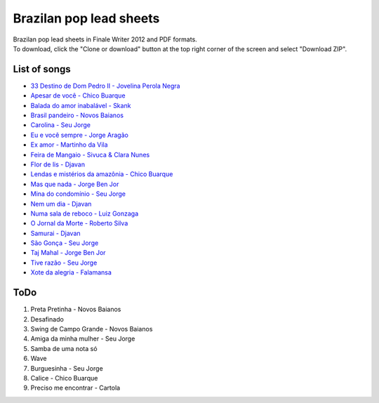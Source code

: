 Brazilan pop lead sheets
************************
| Brazilan pop lead sheets in Finale Writer 2012 and PDF formats.
| To download, click the "Clone or download" button at the top right corner of the screen and select "Download ZIP".

List of songs
=============
- `33 Destino de Dom Pedro II - Jovelina Perola Negra <https://www.youtube.com/watch?v=iQg4Uu8OrGk>`_
- `Apesar de você - Chico Buarque <https://www.youtube.com/watch?v=33-bMTOlvx0>`_
- `Balada do amor inabalável - Skank <https://www.youtube.com/watch?v=d0eYpjgAVF8>`_
- `Brasil pandeiro - Novos Baianos <https://www.youtube.com/watch?v=0QuXQukFfUE>`_
- `Carolina - Seu Jorge <https://www.youtube.com/watch?v=VwBIVWX8YtQ>`_
- `Eu e você sempre - Jorge Aragão <https://www.youtube.com/watch?v=A83Wy6NG00c>`_
- `Ex amor - Martinho da Vila <https://www.youtube.com/watch?v=ZHaDUBQu2FA>`_
- `Feira de Mangaio - Sivuca & Clara Nunes <https://www.youtube.com/watch?v=M-38_POSU1M>`_
- `Flor de lis - Djavan <https://www.youtube.com/watch?v=peR8eOcGA3M>`_
- `Lendas e mistérios da amazônia - Chico Buarque <https://www.youtube.com/watch?v=IxZhGqkUWkE>`_
- `Mas que nada - Jorge Ben Jor <https://www.youtube.com/watch?v=u6C9SkA3y9o>`_
- `Mina do condomínio - Seu Jorge <https://www.youtube.com/watch?v=j6nHgKw6DXE>`_
- `Nem um dia - Djavan <https://www.youtube.com/watch?v=kv8PsGhK0_I>`_
- `Numa sala de reboco - Luiz Gonzaga <https://www.youtube.com/watch?v=UtpI8eB_2Gw>`_
- `O Jornal da Morte - Roberto Silva <https://www.youtube.com/watch?v=Tidd-RjnxOI>`_
- `Samurai - Djavan <https://www.youtube.com/watch?v=jodgxqHMijE>`_
- `São Gonça - Seu Jorge <https://www.youtube.com/watch?v=Ll99lcYLMIU>`_
- `Taj Mahal - Jorge Ben Jor <https://www.youtube.com/watch?v=v3xFKwH-EwI>`_
- `Tive razão - Seu Jorge <https://www.youtube.com/watch?v=hb0MA1y6pIA>`_
- `Xote da alegria - Falamansa <https://www.youtube.com/watch?v=CMiKdEpcreU>`_


ToDo
====
1. Preta Pretinha - Novos Baianos
2. Desafinado
3. Swing de Campo Grande - Novos Baianos
4. Amiga da minha mulher - Seu Jorge
5. Samba de uma nota só
6. Wave
7. Burguesinha - Seu Jorge
8. Calice - Chico Buarque
9. Preciso me encontrar - Cartola
